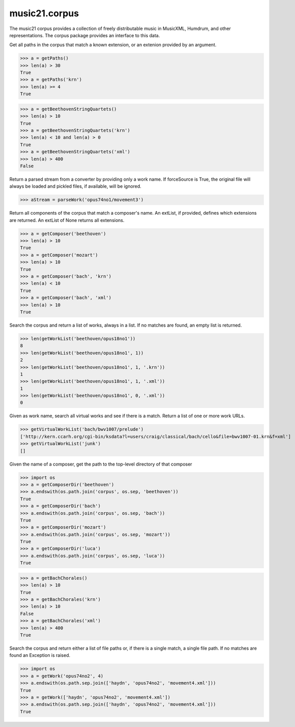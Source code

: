 .. _moduleCorpus:

music21.corpus
==============

.. WARNING: DO NOT EDIT THIS FILE: AUTOMATICALLY GENERATED

.. module:: music21.corpus



The music21 corpus provides a collection of freely distributable music in MusicXML, Humdrum, and other representations. The corpus package provides an interface to this data.

.. function:: getPaths()

Get all paths in the corpus that match a known extension, or an extenion provided by an argument. 

>>> a = getPaths()
>>> len(a) > 30
True 
>>> a = getPaths('krn')
>>> len(a) >= 4
True 

.. function:: getBeethovenStringQuartets()



>>> a = getBeethovenStringQuartets()
>>> len(a) > 10
True 
>>> a = getBeethovenStringQuartets('krn')
>>> len(a) < 10 and len(a) > 0
True 
>>> a = getBeethovenStringQuartets('xml')
>>> len(a) > 400
False 

.. function:: parseWork()

Return a parsed stream from a converter by providing only a work name. If forceSource is True, the original file will always be loaded and pickled files, if available, will be ignored. 

>>> aStream = parseWork('opus74no1/movement3')

.. function:: getComposer()

Return all components of the corpus that match a composer's name. An extList, if provided, defines which extensions are returned. An extList of None returns all extensions. 

>>> a = getComposer('beethoven')
>>> len(a) > 10
True 
>>> a = getComposer('mozart')
>>> len(a) > 10
True 
>>> a = getComposer('bach', 'krn')
>>> len(a) < 10
True 
>>> a = getComposer('bach', 'xml')
>>> len(a) > 10
True 

.. function:: getWorkList()

Search the corpus and return a list of works, always in a list. If no matches are found, an empty list is returned. 

>>> len(getWorkList('beethoven/opus18no1'))
8 
>>> len(getWorkList('beethoven/opus18no1', 1))
2 
>>> len(getWorkList('beethoven/opus18no1', 1, '.krn'))
1 
>>> len(getWorkList('beethoven/opus18no1', 1, '.xml'))
1 
>>> len(getWorkList('beethoven/opus18no1', 0, '.xml'))
0 

.. function:: getVirtualWorkList()

Given as work name, search all virtual works and see if there is a match. Return a list of one or more work URLs. 

>>> getVirtualWorkList('bach/bwv1007/prelude')
['http://kern.ccarh.org/cgi-bin/ksdata?l=users/craig/classical/bach/cello&file=bwv1007-01.krn&f=xml'] 
>>> getVirtualWorkList('junk')
[] 

.. function:: getComposerDir()

Given the name of a composer, get the path to the top-level directory of that composer 

>>> import os
>>> a = getComposerDir('beethoven')
>>> a.endswith(os.path.join('corpus', os.sep, 'beethoven'))
True 
>>> a = getComposerDir('bach')
>>> a.endswith(os.path.join('corpus', os.sep, 'bach'))
True 
>>> a = getComposerDir('mozart')
>>> a.endswith(os.path.join('corpus', os.sep, 'mozart'))
True 
>>> a = getComposerDir('luca')
>>> a.endswith(os.path.join('corpus', os.sep, 'luca'))
True 

.. function:: getBachChorales()



>>> a = getBachChorales()
>>> len(a) > 10
True 
>>> a = getBachChorales('krn')
>>> len(a) > 10
False 
>>> a = getBachChorales('xml')
>>> len(a) > 400
True 

.. function:: getWork()

Search the corpus and return either a list of file paths or, if there is a single match, a single file path. If no matches are found an Exception is raised. 

>>> import os
>>> a = getWork('opus74no2', 4)
>>> a.endswith(os.path.sep.join(['haydn', 'opus74no2', 'movement4.xml']))
True 
>>> a = getWork(['haydn', 'opus74no2', 'movement4.xml'])
>>> a.endswith(os.path.sep.join(['haydn', 'opus74no2', 'movement4.xml']))
True 



